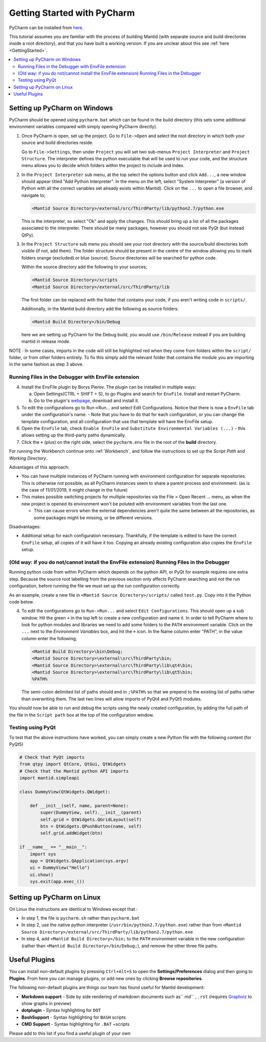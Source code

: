.. _GettingStartedWithPyCharm:

Getting Started with PyCharm
============================

PyCharm can be installed from `here <https://jetbrains.com/pycharm/download/>`_.

This tutorial assumes you are familiar with the process of building Mantid (with separate source and build directories inside a root directory), and that you have built a working version. If you are unclear about this see :ref:`here <GettingStarted>`.

.. contents::
  :local:

Setting up PyCharm on Windows
#############################

PyCharm should be opened using ``pycharm.bat`` which can be found in the build directory (this sets some additional environment variables compared with simply opening PyCharm directly).

1. Once PyCharm is open, set up the project. Go to ``File->Open`` and select the root directory in which both your source and build directories reside.

   Go to ``File->Settings``, then under ``Project`` you will set two sub-menus ``Project Interpreter`` and ``Project Structure``. The interpreter defines the python executable that will be used to run your code, and the structure menu allows you to decide which folders within the project to include and index.

2. In the ``Project Interpreter`` sub menu, at the top select the options button and click ``Add...``, a new window should appear titled "Add Python Interpreter". In the menu on the left, select "System Interpreter" (a version of Python with all the correct variables set already exists within Mantid). Click on the ``...`` to open a file browser, and navigate to;

   .. code-block:: sh

      <Mantid Source Directory>/external/src/ThirdParty/lib/python2.7/python.exe

   This is the interpreter, so select "Ok" and apply the changes. This should bring up a list of all the packages associated to the interpreter. There should be many packages, however you should not see PyQt (but instead QtPy).

3. In the ``Project Structure`` sub menu you should see your root directory with the source/build directories both visible (if not, add them). The folder structure should be present in the centre of the window allowing you to mark folders orange (excluded) or blue (source). Source directories will be searched for python code.

   Within the source directory add the following to your sources;

   .. code-block:: sh

       <Mantid Source Directory>/scripts
       <Mantid Source Directory>/external/src/ThirdParty/lib

   The first folder can be replaced with the folder that contains your code, if you aren't writing code in ``scripts/``.

   Additionally, in the Mantid build directory add the following as source folders:

   .. code-block:: sh

       <Mantid Build Directory>/bin/Debug

   here we are setting up PyCharm for the Debug build, you would use ``/bin/Release`` instead if you are building mantid in release mode.

NOTE : In some cases, imports in the code will still be highlighted red when they come from folders within the ``script/`` folder, or from other folders entirely. To fix this simply add the relevant folder that contains the module you are importing in the same fashion as step 3 above.

Running Files in the Debugger with EnvFile extension
----------------------------------------------------

4. Install the EnvFile plugin by Borys Pierov. The plugin can be installed in multiple ways:

   a) Open Settings(CTRL + SHIFT + S), to go Plugins and search for ``EnvFile``. Install and restart PyCharm.
   b) Go to the plugin's `webpage <https://plugins.jetbrains.com/plugin/7861-envfile>`_, download and install it.

5. To edit the configurations go to Run->Run... and select Edit Configurations. Notice that there is now a ``EnvFile`` tab under the configuration's name.
   - Note that you have to do that for each configuration, or you can change the template configuration, and all configuration that use that template will have the EnvFile setup.
6. Open the ``EnvFile`` tab, check ``Enable EnvFile`` and ``Substitute Environmental Variables (...)`` - this allows setting up the third-party paths dynamically.
7. Click the ``+`` (plus) on the right side, select the ``pycharm.env`` file in the root of the **build** directory.

For running the Workbench continue onto :ref:`Workbench`, and follow the instructions to set up the *Script Path* and *Working Directory*.

Advantages of this approach:

- You can have multiple instances of PyCharm running with environment configuration for separate repositories. This is otherwise not possible, as all PyCharm instances seem to share a parent process and environment. (as is the case of 11/01/2019, it might change in the future)
- This makes possible switching projects for multiple repositories via the File > Open Recent ... menu, as when the new project is opened its environment won't be poluted with environment variables from the last one.

  - This can cause errors when the external dependencies aren't quite the same between all the repositories, as some packages might be missing, or be different versions.

Disadvantages:

- Additional setup for each configuration necessary. Thankfully, if the template is edited to have the correct ``EnvFile`` setup, all copies of it will have it too. Copying an already existing configuration also copies the ``EnvFile`` setup.


(Old way: if you do not/cannot install the EnvFile extension) Running Files in the Debugger
-------------------------------------------------------------------------------------------

Running python code from within PyCharm which depends on the python API, or PyQt for example requires one extra step. Because the source root labelling from the previous section only affects PyCharm searching and not the run configuration, before running the file we must set up the run configuration correctly.

As an example, create a new file in ``<Mantid Source Directory>/scripts/`` called ``test.py``. Copy into it the Python code below.

4. To edit the configurations go to ``Run->Run...`` and select ``Edit Configurations``. This should open up a sub window. Hit the green ``+`` in the top left to create a new configuration and name it. In order to tell PyCharm where to look for python modules and libraries we need to add some folders to the ``PATH`` environment variable. Click on the ``...`` next to the *Environment Variables* box, and hit the ``+`` icon. In the Name column enter "PATH", in the value column enter the following;

   .. code-block:: sh

       <Mantid Build Directory>\bin\Debug;
       <Mantid Source Directory>\external\src\ThirdParty\bin;
       <Mantid Source Directory>\external\src\ThirdParty\lib\qt4\bin;
       <Mantid Source Directory>\external\src\ThirdParty\lib\qt5\bin;
       %PATH%

   The semi-colon delimited list of paths should end in ``;%PATH%`` so that we prepend to the existing list of paths rather than overwriting them. The last two lines will allow imports of PyQt4 and PyQt5 modules.

You should now be able to run and debug the scripts using the newly created configuration, by adding the full path of the file in the ``Script path`` box at the top of the configuration window.


Testing using PyQt
------------------

To test that the above instructions have worked, you can simply create a new Python file with the following content (for PyQt5)

.. code:: python

    # Check that PyQt imports
    from qtpy import QtCore, QtGui, QtWidgets
    # Check that the Mantid python API imports
    import mantid.simpleapi

    class DummyView(QtWidgets.QWidget):

        def __init__(self, name, parent=None):
            super(DummyView, self).__init__(parent)
            self.grid = QtWidgets.QGridLayout(self)
            btn = QtWidgets.QPushButton(name, self)
            self.grid.addWidget(btn)

    if __name__ == "__main__":
        import sys
        app = QtWidgets.QApplication(sys.argv)
        ui = DummyView("Hello")
        ui.show()
        sys.exit(app.exec_())

Setting up PyCharm on Linux
###########################

On Linux the instructions are identical to Windows except that :

- In step 1, the file is ``pycharm.sh`` rather than ``pycharm.bat``
- In step 2, use the native python interpreter (``/usr/bin/python2.7/python.exe``) rather than from ``<Mantid Source Directory>/external/src/ThirdParty/lib/python2.7/python.exe``
- In step 4, add ``<Mantid Build Directory>/bin;`` to the ``PATH`` environment variable in the new configuration (rather than ``<Mantid Build Directory>/bin/Debug;``), and remove the other three file paths.

Useful Plugins
##############

You can install non-default plugins by pressing ``Ctrl+Alt+S`` to open the **Settings/Preferences** dialog and then going to **Plugins**.
From here you can manage plugins, or add new ones by clicking **Browse repositories**.

The following non-default plugins are things our team has found useful for Mantid development:

- **Markdown support** - Side by side rendering of markdown documents such as``.md`` , ``.rst`` (requires `Graphviz <https://graphviz.gitlab.io/download/>`_ to show graphs in preview)
- **dotplugin** -  Syntax highlighting for ``DOT``
- **BashSupport** - Syntax highlighting for ``BASH`` scripts
- **CMD Support** - Syntax highlighting for ``.BAT`` ~scripts

Please add to this list if you find a useful plugin of your own
